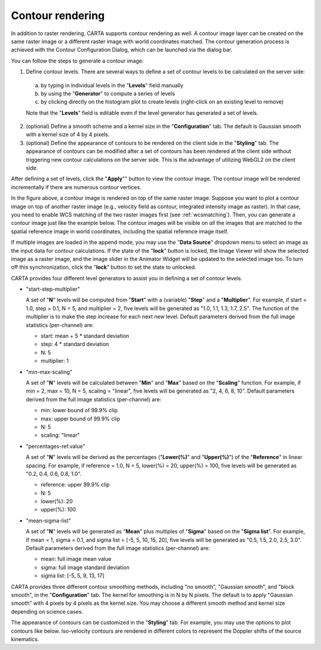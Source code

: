 .. _contourrendering:

Contour rendering
=================

In addition to raster rendering, CARTA supports contour rendering as well. A contour image layer can be created on the same raster image or a different raster image with world coordinates matched. The contour generation process is achieved with the Contour Configuration Dialog, which can be launched via the dialog bar.


.. raw:: html

   <img src="_static/carta_fn_contourConfig.png" 
        style="width:100%;height:auto;">

You can follow the steps to generate a contour image:

1. Define contour levels. There are several ways to define a set of contour levels to be calculated on the server side:
  
  a. by typing in individual levels in the "**Levels**" field manually
  b. by using the "**Generator**" to compute a series of levels
  c. by clicking directly on the histogram plot to create levels (right-click on an existing level to remove)

  Note that the "**Levels**" field is editable even if the level generator has generated a set of levels.

2. (optional) Define a smooth scheme and a kernel size in the "**Configuration**" tab. The default is Gaussian smooth with a kernel size of 4 by 4 pixels. 

3. (optional) Define the appearance of contours to be rendered on the client side in the "**Styling**" tab. The appearance of contours can be modified after a set of contours has been rendered at the client side without triggering new contour calculations on the server side. This is the advantage of utilizing WebGL2 on the client side. 

After defining a set of levels, click the "**Apply**"" button to view the contour image. The contour image will be rendered incrementally if there are numerous contour vertices.

.. raw:: html

   <img src="_static/carta_fn_contourRendering.png" 
        style="width:100%;height:auto;">


In the figure above, a contour image is rendered on top of the same raster image. Suppose you want to plot a contour image on top of another raster image (e.g., velocity field as contour, integrated intensity image as raster). In that case, you need to enable WCS matching of the two raster images first (see :ref:`wcsmatching`). Then, you can generate a contour image just like the example below. The contour images will be visible on *all* the images that are matched to the spatial reference image in world coordinates, including the spatial reference image itself.


.. raw:: html

   <img src="_static/carta_fn_contourMatching2.png" 
        style="width:100%;height:auto;">


If multiple images are loaded in the append mode, you may use the "**Data Source**" dropdown menu to select an image as the input data for contour calculations. If the state of the "**lock**" button is locked, the Image Viewer will show the selected image as a raster image, and the image slider in the Animator Widget will be updated to the selected image too. To turn off this synchronization, click the "**lock**" button to set the state to unlocked. 

CARTA provides four different level generators to assist you in defining a set of contour levels. 

* "start-step-multiplier"

  A set of "**N**" levels will be computed from "**Start**" with a (variable) "**Step**" and a "**Multiplier**". For example, if start = 1.0, step = 0.1, N = 5, and multiplier = 2, five levels will be generated as "1.0, 1.1, 1.3, 1.7, 2.5". The function of the multiplier is to make the step increase for each next new level. Default parameters derived from the full image statistics (per-channel) are:

  - start: mean + 5 * standard deviation
  - step: 4 * standard deviation
  - N: 5
  - multiplier: 1

* "min-max-scaling"

  A set of "**N**" levels will be calculated between "**Min**" and "**Max**" based on the "**Scaling**" function. For example, if min = 2, max = 10, N = 5, scaling = "linear", five levels will be generated as "2, 4, 6, 8, 10". Default parameters derived from the full image statistics (per-channel) are:

  - min: lower bound of 99.9% clip
  - max: upper bound of 99.9% clip
  - N: 5
  - scaling: "linear"

* "percentages-ref.value"

  A set of "**N**" levels will be derived as the percentages ("**Lower(%)**" and "**Upper(%)**") of the "**Reference**" in linear spacing. For example, if reference = 1.0, N = 5, lower(%) = 20, upper(%) = 100, five levels will be generated as "0.2, 0.4, 0.6, 0.8, 1.0".

  - reference: upper 99.9% clip
  - N: 5
  - lower(%): 20
  - upper(%): 100

* "mean-sigma-list"

  A set of "**N**" levels will be generated as "**Mean**" plus multiples of "**Sigma**" based on the "**Sigma list**". For example, if mean = 1, sigma = 0.1, and sigma list = [-5, 5, 10, 15, 20], five levels will be generated as "0.5, 1.5, 2.0, 2.5, 3.0". Default parameters derived from the full image statistics (per-channel) are:

  - mean: full image mean value
  - sigma: full image standard deviation
  - sigma list: [-5, 5, 9, 13, 17]

CARTA provides three different contour smoothing methods, including "no smooth", "Gaussian smooth", and "block smooth", in the "**Configuration**" tab. The kernel for smoothing is in N by N pixels. The default is to apply "Gaussian smooth" with 4 pixels by 4 pixels as the kernel size. You may choose a different smooth method and kernel size depending on science cases. 

.. raw:: html

   <img src="_static/carta_fn_contourSmooth.png" 
        style="width:100%;height:auto;">

The appearance of contours can be customized in the "**Styling**" tab. For example, you may use the options to plot contours like below. Iso-velocity contours are rendered in different colors to represent the Doppler shifts of the source kinematics.

.. raw:: html

   <img src="_static/carta_fn_contourStyling.png" 
        style="width:100%;height:auto;">

